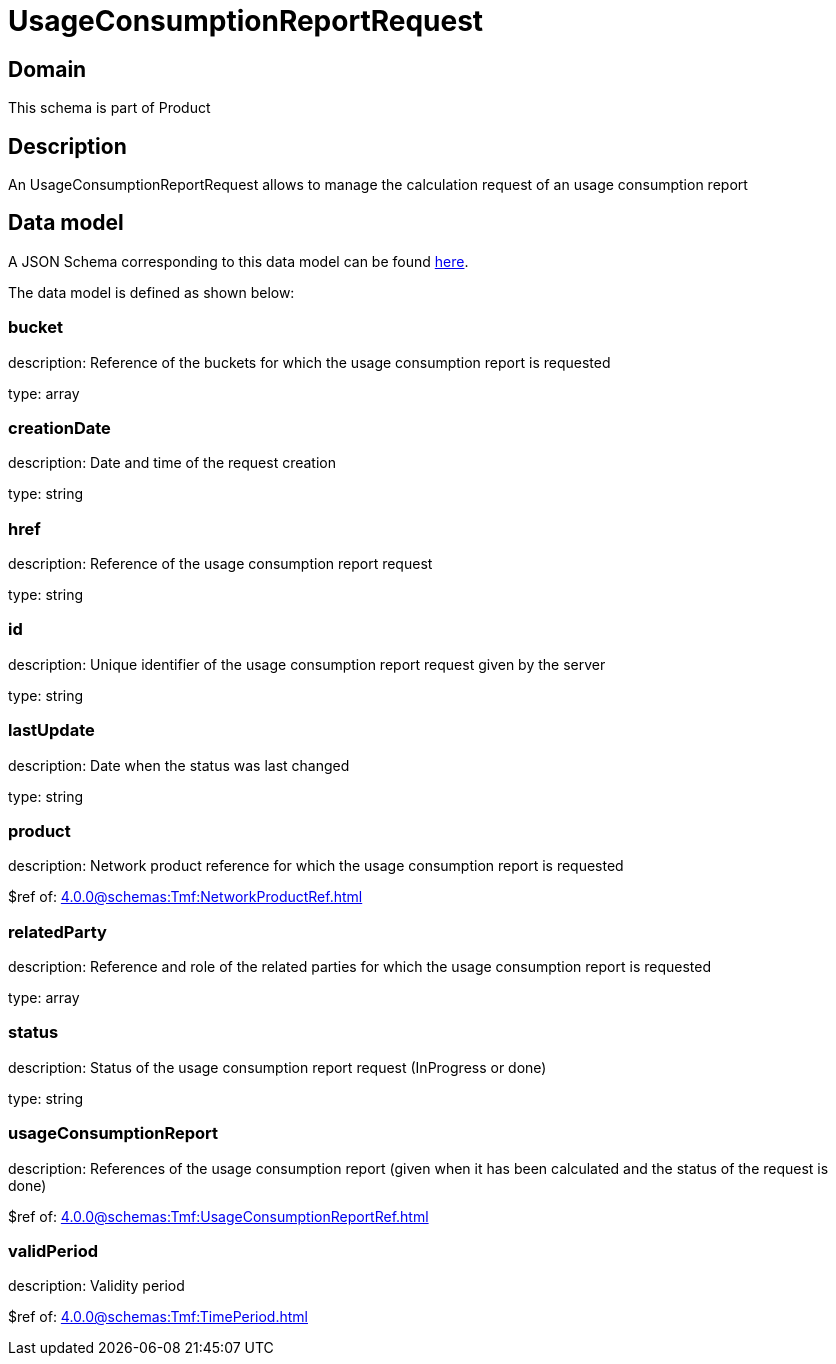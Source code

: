= UsageConsumptionReportRequest

[#domain]
== Domain

This schema is part of Product

[#description]
== Description

An UsageConsumptionReportRequest allows to manage the calculation request of an usage consumption report


[#data_model]
== Data model

A JSON Schema corresponding to this data model can be found https://tmforum.org[here].

The data model is defined as shown below:


=== bucket
description: Reference of the buckets for which the usage consumption report is requested

type: array


=== creationDate
description: Date and time of the request creation

type: string


=== href
description: Reference of the usage consumption report request

type: string


=== id
description: Unique identifier of the usage consumption report request given by the server

type: string


=== lastUpdate
description: Date when the status was last changed

type: string


=== product
description: Network product reference for which the usage consumption report is requested

$ref of: xref:4.0.0@schemas:Tmf:NetworkProductRef.adoc[]


=== relatedParty
description: Reference and role of the related parties for which the usage consumption report is requested

type: array


=== status
description: Status of the usage consumption report request (InProgress or done)

type: string


=== usageConsumptionReport
description: References of the usage consumption report (given when it has been calculated and the status of the request is done)

$ref of: xref:4.0.0@schemas:Tmf:UsageConsumptionReportRef.adoc[]


=== validPeriod
description: Validity period

$ref of: xref:4.0.0@schemas:Tmf:TimePeriod.adoc[]


